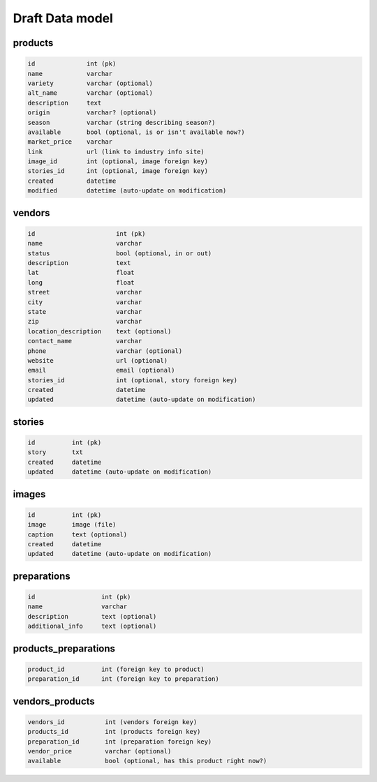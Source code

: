 Draft Data model
================

products
--------

.. code-block:: python

	id              int (pk)
	name            varchar
	variety         varchar (optional)
	alt_name        varchar (optional)
	description     text
	origin          varchar? (optional)
	season          varchar (string describing season?)
	available       bool (optional, is or isn't available now?)
	market_price    varchar
	link            url (link to industry info site)
	image_id        int (optional, image foreign key)
	stories_id      int (optional, image foreign key)
	created         datetime
	modified        datetime (auto-update on modification)


vendors
-------

.. code-block:: python

	id                      int (pk)
	name                    varchar
	status                  bool (optional, in or out)
	description             text
	lat                     float
	long                    float
	street                  varchar
	city                    varchar
	state                   varchar
	zip                     varchar
	location_description    text (optional)
	contact_name            varchar
	phone                   varchar (optional)
	website                 url (optional)
	email                   email (optional)
	stories_id              int (optional, story foreign key)
	created                 datetime
	updated                 datetime (auto-update on modification)


stories
-------

.. code-block:: python

	id          int (pk)
	story       txt
	created     datetime
	updated     datetime (auto-update on modification)


images
------

.. code-block:: python

	id          int (pk)
	image       image (file)
	caption     text (optional)
	created     datetime
	updated     datetime (auto-update on modification)


preparations
------------

.. code-block:: python

	id                  int (pk)
	name                varchar
	description         text (optional)
	additional_info     text (optional)

products_preparations
---------------------

.. code-block:: python

	product_id          int (foreign key to product)
	preparation_id      int (foreign key to preparation)


vendors_products
----------------

.. code-block:: python

	vendors_id           int (vendors foreign key)
	products_id          int (products foreign key)
	preparation_id       int (preparation foreign key)
	vendor_price         varchar (optional)
	available            bool (optional, has this product right now?)
